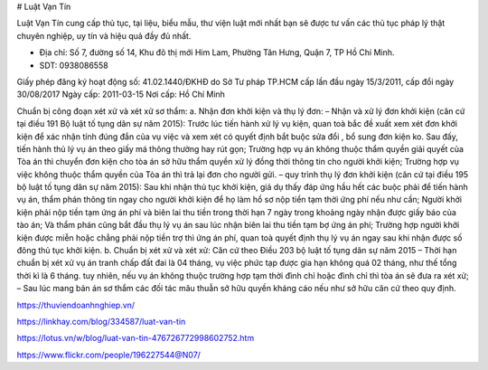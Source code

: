 # Luật Vạn Tín

Luật Vạn Tín cung cấp thủ tục, tại liệu, biểu mẫu, thư viện luật mới nhất bạn sẽ được tư vấn các thủ tục pháp lý thật chuyên nghiệp, uy tín và hiệu quả đầy đủ nhất.

- Địa chỉ: Số 7, đường số 14, Khu đô thị mới Him Lam, Phường Tân Hưng, Quận 7, TP Hồ Chí Minh.

- SDT: 0938086558

Giấy phép đăng ký hoạt động số: 41.02.1440/ĐKHĐ do Sở Tư pháp TP.HCM cấp lần đầu ngày 15/3/2011, cấp đổi ngày 30/08/2017
Ngày cấp: 2011-03-15
Nơi cấp: Hồ Chí Minh

Chuẩn bị công đoạn xét xử và xét xử sơ thẩm:
a. Nhận đơn khởi kiện và thụ lý đơn:
– Nhận và xử lý đơn khởi kiện (căn cứ tại điều 191 Bộ luật tố tụng dân sự năm 2015):
Trước lúc tiến hành xử lý vụ kiện, quan toà bắc đề xuất xem xét đơn khởi kiện để xác nhận tính đúng đắn của vụ việc và xem xét có quyết định bắt buộc sửa đổi , bổ sung đơn kiện ko. Sau đấy, tiến hành thủ lý vụ án theo giấy má thông thường hay rút gọn;
Trường hợp vụ án không thuộc thẩm quyền giải quyết của Tòa án thì chuyển đơn kiện cho tòa án sở hữu thẩm quyền xử lý đồng thời thông tin cho người khởi kiện;
Trường hợp vụ việc không thuộc thẩm quyền của Tòa án thì trả lại đơn cho người gửi.
– quy trình thụ lý đơn khởi kiện (căn cứ tại điều 195 bộ luật tố tụng dân sự năm 2015):
Sau khi nhận thủ tục khởi kiện, giả dụ thấy đáp ứng hầu hết các buộc phải để tiến hành vụ án, thẩm phán thông tin ngay cho người khởi kiện để họ làm hồ sơ nộp tiền tạm thời ứng phí nếu như cần;
Người khởi kiện phải nộp tiền tạm ứng án phí và biên lai thu tiền trong thời hạn 7 ngày trong khoảng ngày nhận được giấy báo của tào án; Và thẩm phán cũng bắt đầu thụ lý vụ án sau lúc nhận biên lai thu tiền tạm bợ ứng án phí;
Trường hợp người khởi kiện được miễn hoặc chẳng phải nộp tiền trợ thì ứng án phí, quan toà quyết định thụ lý vụ án ngay sau khi nhận được số đông thủ tục khởi kiện.
b. Chuẩn bị xét xử và xét xử: Căn cứ theo Điều 203 bộ luật tố tụng dân sự năm 2015
– Thời hạn chuẩn bị xét xử vụ án tranh chấp đất đai là 04 tháng, vụ việc phức tạp được gia hạn không quá 02 tháng, như thế tổng thời kì là 6 tháng. tuy nhiên, nếu vụ án không thuộc trường hợp tạm thời đình chỉ hoặc đình chỉ thì tòa án sẽ đưa ra xét xử;
– Sau lúc mang bản án sơ thẩm các đối tác mâu thuẫn sở hữu quyền kháng cáo nếu như sở hữu căn cứ theo quy định.

https://thuviendoanhnghiep.vn/

https://linkhay.com/blog/334587/luat-van-tin

https://lotus.vn/w/blog/luat-van-tin-476726772998602752.htm

https://www.flickr.com/people/196227544@N07/
